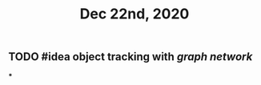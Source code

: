 #+TITLE: Dec 22nd, 2020

** TODO #idea object tracking with [[graph network]] 
:PROPERTIES:
:todo: 1608617191244
:END:
***
